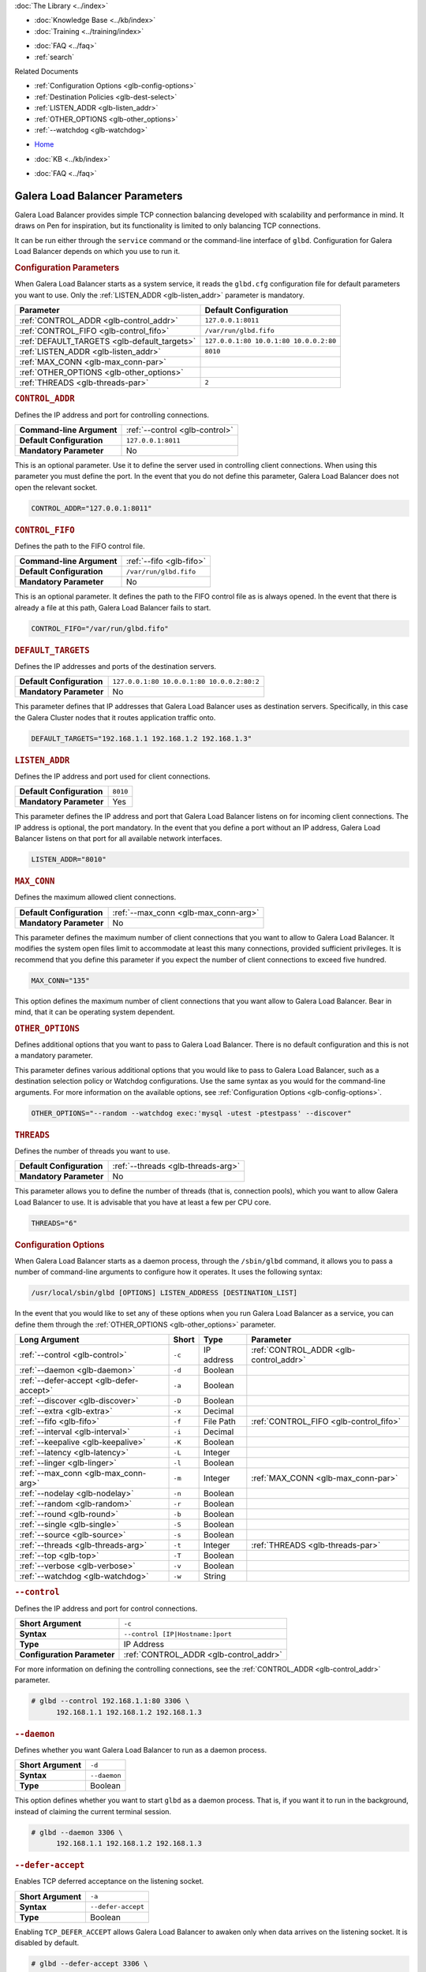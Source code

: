 .. meta::
   :title: Galera Load Balancer (glbd) Parameters
   :description:
   :language: en-US
   :keywords: galera cluster, load balancing, galera load balancer, glbd, parameters, options
   :copyright: Codership Oy, 2014 - 2021. All Rights Reserved.

.. container:: left-margin

   .. container:: left-margin-top

      :doc:`The Library <../index>`

   .. container:: left-margin-content

      .. cssclass:: here

         - :doc:`Documentation <./index>`

      - :doc:`Knowledge Base <../kb/index>`
      - :doc:`Training <../training/index>`

      .. cssclass:: sub-links

         - :doc:`Training Courses <../training/courses/index>`
         - :doc:`Tutorial Articles <../training/tutorials/index>`
         - :doc:`Training Videos <../training/videos/index>`

      - :doc:`FAQ <../faq>`
      - :ref:`search`

      Related Documents

      - :ref:`Configuration Options <glb-config-options>`
      - :ref:`Destination Policies <glb-dest-select>`
      - :ref:`LISTEN_ADDR <glb-listen_addr>`
      - :ref:`OTHER_OPTIONS <glb-other_options>`
      - :ref:`--watchdog <glb-watchdog>`

.. container:: top-links

   - `Home <https://galeracluster.com>`_

   .. cssclass:: here

      - :doc:`Docs <./index>`

   - :doc:`KB <../kb/index>`

   .. cssclass:: nav-wider

      - :doc:`Training <../training/index>`

   - :doc:`FAQ <../faq>`


.. cssclass:: library-document
.. _`glb-parameters`:

================================
Galera Load Balancer Parameters
================================

Galera Load Balancer provides simple TCP connection balancing developed with scalability and performance in mind.  It draws on Pen for inspiration, but its functionality is limited to only balancing TCP connections.

It can be run either through the ``service`` command or the command-line interface of ``glbd``.  Configuration for Galera Load Balancer depends on which you use to run it.


.. _`glb-config-parameters`:
.. rst-class:: section-heading
.. rubric:: Configuration Parameters

When Galera Load Balancer starts as a system service, it reads the ``glbd.cfg`` configuration file for default parameters you want to use.  Only the :ref:`LISTEN_ADDR <glb-listen_addr>` parameter is mandatory.

.. csv-table::
   :class: doc-options
   :header: "Parameter", "Default Configuration"

   ":ref:`CONTROL_ADDR <glb-control_addr>`", "``127.0.0.1:8011``"
   ":ref:`CONTROL_FIFO <glb-control_fifo>`", "``/var/run/glbd.fifo``"
   ":ref:`DEFAULT_TARGETS <glb-default_targets>`", "``127.0.0.1:80 10.0.1:80 10.0.0.2:80``"
   ":ref:`LISTEN_ADDR <glb-listen_addr>`", "``8010``"
   ":ref:`MAX_CONN <glb-max_conn-par>`", ""
   ":ref:`OTHER_OPTIONS <glb-other_options>`", ""
   ":ref:`THREADS <glb-threads-par>`", "``2``"

.. _`glb-control_addr`:
.. rst-class:: section-heading
.. rubric:: ``CONTROL_ADDR``

Defines the IP address and port for controlling connections.

.. csv-table::
   :class: doc-options

   "**Command-line Argument**", ":ref:`--control <glb-control>`"
   "**Default Configuration**", "``127.0.0.1:8011``"
   "**Mandatory Parameter**", "No"


This is an optional parameter.  Use it to define the server used in controlling client connections.  When using this parameter you must define the port.  In the event that you do not define this parameter, Galera Load Balancer does not open the relevant socket.

.. code-block:: ini

   CONTROL_ADDR="127.0.0.1:8011"


.. _`glb-control_fifo`:
.. rst-class:: section-heading
.. rubric:: ``CONTROL_FIFO``

Defines the path to the FIFO control file.

.. csv-table::
   :class: doc-options

   "**Command-line Argument**", ":ref:`--fifo <glb-fifo>`"
   "**Default Configuration**", "``/var/run/glbd.fifo``"
   "**Mandatory Parameter**", "No"

This is an optional parameter.  It defines the path to the FIFO control file as is always opened.  In the event that there is already a file at this path, Galera Load Balancer fails to start.

.. code-block:: ini

   CONTROL_FIFO="/var/run/glbd.fifo"


.. _`glb-default_targets`:
.. rst-class:: section-heading
.. rubric:: ``DEFAULT_TARGETS``

Defines the IP addresses and ports of the destination servers.

.. csv-table::
   :class: doc-options

   "**Default Configuration**", "``127.0.0.1:80 10.0.0.1:80 10.0.0.2:80:2``"
   "**Mandatory Parameter**", "No"

This parameter defines that IP addresses that Galera Load Balancer uses as destination servers.  Specifically, in this case the Galera Cluster nodes that it routes application traffic onto.

.. code-block:: ini

   DEFAULT_TARGETS="192.168.1.1 192.168.1.2 192.168.1.3"


.. _`glb-listen_addr`:
.. rst-class:: section-heading
.. rubric:: ``LISTEN_ADDR``

Defines the IP address and port used for client connections.

.. csv-table::
   :class: doc-options

   "**Default Configuration**", "``8010``"
   "**Mandatory Parameter**", "Yes"

This parameter defines the IP address and port that Galera Load Balancer listens on for incoming client connections.  The IP address is optional, the port mandatory.  In the event that you define a port without an IP address, Galera Load Balancer listens on that port for all available network interfaces.

.. code-block:: ini

   LISTEN_ADDR="8010"


.. _`glb-max_conn-par`:
.. rst-class:: section-heading
.. rubric:: ``MAX_CONN``

Defines the maximum allowed client connections.

.. csv-table::
   :class: doc-options

   "**Default Configuration**", ":ref:`--max_conn <glb-max_conn-arg>`"
   "**Mandatory Parameter**", "No"

This parameter defines the maximum number of client connections that you want to allow to Galera Load Balancer.  It modifies the system open files limit to accommodate at least this many connections, provided sufficient privileges.  It is recommend that you define this parameter if you expect the number of client connections to exceed five hundred.

.. code-block:: ini

   MAX_CONN="135"

This option defines the maximum number of client connections that you want allow to Galera Load Balancer. Bear in mind, that it can be operating system dependent.


.. _`glb-other_options`:
.. rst-class:: section-heading
.. rubric:: ``OTHER_OPTIONS``

Defines additional options that you want to pass to Galera Load Balancer.  There is no default configuration and this is not a mandatory parameter.

This parameter defines various additional options that you would like to pass to Galera Load Balancer, such as a destination selection policy or Watchdog configurations.  Use the same syntax as you would for the command-line arguments.  For more information on the available options, see :ref:`Configuration Options <glb-config-options>`.

.. code-block:: ini

   OTHER_OPTIONS="--random --watchdog exec:'mysql -utest -ptestpass' --discover"


.. _`glb-threads-par`:
.. rst-class:: section-heading
.. rubric:: ``THREADS``

Defines the number of threads you want to use.

.. csv-table::
   :class: doc-options

   "**Default Configuration**", ":ref:`--threads <glb-threads-arg>`"
   "**Mandatory Parameter**", "No"

This parameter allows you to define the number of threads (that is, connection pools), which you want to allow Galera Load Balancer to use.  It is advisable that you have at least a few per CPU core.

.. code-block:: ini

   THREADS="6"


.. _`glb-config-options`:
.. rst-class:: section-heading
.. rubric:: Configuration Options

When Galera Load Balancer starts as a daemon process, through the ``/sbin/glbd`` command, it allows you to pass a number of command-line arguments to configure how it operates.  It uses the following syntax:

.. code-block:: text

   /usr/local/sbin/glbd [OPTIONS] LISTEN_ADDRESS [DESTINATION_LIST]

In the event that you would like to set any of these options when you run Galera Load Balancer as a service, you can define them through the :ref:`OTHER_OPTIONS <glb-other_options>` parameter.

.. csv-table::
   :class: doc-options
   :header: "Long Argument", "Short", "Type", "Parameter"

   ":ref:`--control <glb-control>`", "``-c``", "IP address", ":ref:`CONTROL_ADDR <glb-control_addr>`"
   ":ref:`--daemon <glb-daemon>`", "``-d``", "Boolean", ""
   ":ref:`--defer-accept <glb-defer-accept>`", "``-a``", "Boolean", ""
   ":ref:`--discover <glb-discover>`", "``-D``", "Boolean", ""
   ":ref:`--extra <glb-extra>`", "``-x``", "Decimal", ""
   ":ref:`--fifo <glb-fifo>`", "``-f``", "File Path", ":ref:`CONTROL_FIFO <glb-control_fifo>`"
   ":ref:`--interval <glb-interval>`", "``-i``", "Decimal", ""
   ":ref:`--keepalive <glb-keepalive>`", "``-K``", "Boolean", ""
   ":ref:`--latency <glb-latency>`", "``-L``", "Integer", ""
   ":ref:`--linger <glb-linger>`", "``-l``", "Boolean", ""
   ":ref:`--max_conn <glb-max_conn-arg>`", "``-m``", "Integer", ":ref:`MAX_CONN <glb-max_conn-par>`"
   ":ref:`--nodelay <glb-nodelay>`", "``-n``", "Boolean", ""
   ":ref:`--random <glb-random>`", "``-r``", "Boolean", ""
   ":ref:`--round <glb-round>`", "``-b``", "Boolean", ""
   ":ref:`--single <glb-single>`", "``-S``", "Boolean", ""
   ":ref:`--source <glb-source>`", "``-s``", "Boolean", ""
   ":ref:`--threads <glb-threads-arg>`", "``-t``", "Integer", ":ref:`THREADS <glb-threads-par>`"
   ":ref:`--top <glb-top>`", "``-T``", "Boolean", ""
   ":ref:`--verbose <glb-verbose>`", "``-v``", "Boolean", ""
   ":ref:`--watchdog <glb-watchdog>`", "``-w``", "String", ""



.. _`glb-control`:
.. rst-class:: section-heading
.. rubric:: ``--control``

Defines the IP address and port for control connections.

.. csv-table::
   :class: doc-options

   "**Short Argument**", "``-c``"
   "**Syntax**", "``--control [IP|Hostname:]port``"
   "**Type**", "IP Address"
   "**Configuration Parameter**", ":ref:`CONTROL_ADDR <glb-control_addr>`"

For more information on defining the controlling connections, see the :ref:`CONTROL_ADDR <glb-control_addr>` parameter.

.. code-block:: console

   # glbd --control 192.168.1.1:80 3306 \
         192.168.1.1 192.168.1.2 192.168.1.3


.. _`glb-daemon`:
.. rst-class:: section-heading
.. rubric:: ``--daemon``

Defines whether you want Galera Load Balancer to run as a daemon process.

.. csv-table::
   :class: doc-options

   "**Short Argument**", "``-d``"
   "**Syntax**", "``--daemon``"
   "**Type**", "Boolean"

This option defines whether you want to start ``glbd`` as a daemon process.  That is, if you want it to run in the background, instead of claiming the current terminal session.

.. code-block:: console

   # glbd --daemon 3306 \
         192.168.1.1 192.168.1.2 192.168.1.3


.. _`glb-defer-accept`:
.. rst-class:: section-heading
.. rubric:: ``--defer-accept``

Enables TCP deferred acceptance on the listening socket.

.. csv-table::
   :class: doc-options

   "**Short Argument**", "``-a``"
   "**Syntax**", "``--defer-accept``"
   "**Type**", "Boolean"

Enabling ``TCP_DEFER_ACCEPT`` allows Galera Load Balancer to awaken only when data arrives on the listening socket.  It is disabled by default.

.. code-block:: console

   # glbd --defer-accept 3306 \
         192.168.1.1 192.168.1.2 192.168.1.3


.. _`glb-discover`:
.. rst-class:: section-heading
.. rubric:: ``--discover``

Defines whether you want to use watchdog results to discover and set new destinations.

.. csv-table::
   :class: doc-options

   "**Short Argument**", "``-D``"
   "**Syntax**", "``--discover``"
   "**Type**", "Boolean"

When you define the :ref:`--watchdog <glb-watchdog>` option, this option defines whether Galera Load Balancer uses the return value in discovering and setting new addresses for destination servers.  For instance, after querying for the :ref:`wsrep_cluster_address <wsrep_cluster_address>` parameter.

.. code-block:: console

   # glbd --discover -w exec:"mysql.sh -utest -ptestpass" 3306 \
         192.168.1.1 192.168.1.2 192.168.1.3


.. _`glb-extra`:
.. rst-class:: section-heading
.. rubric:: ``--extra``

Defines whether you want to perform an extra destination poll on connection attempts.

.. csv-table::
   :class: doc-options

   "**Short Argument**", "``-x``"
   "**Syntax**", "``--extra D.DDD``"
   "**Type**", "Decimal"

This option defines whether and when you want Galera Load Balancer to perform an additional destination poll on connection attempts.  The given value indicates how many seconds after the previous poll that you want it to run the extra poll.  By default, the extra polling feature is disabled.

.. code-block:: console

   # glbd --extra 1.35 3306 \
         192.168.1.1 192.168.1.2 192.168.1.3


.. _`glb-fifo`:
.. rst-class:: section-heading
.. rubric:: ``--fifo``

Defines the path to the FIFO control file.

.. csv-table::
   :class: doc-options

   "**Short Argument**", "``-f``"
   "**Syntax**", "``--fifo /path/to/glbd.fifo``"
   "**Type**", "File Path"
   "**Configuration Parameter**", ":ref:`CONTROL_FIFO <glb-control_fifo>`"

For more information on using FIFO control files, see the :ref:`CONTROL_FIFO <glb-control_fifo>` parameter.

.. code-block:: console

   # glbd --fifo /var/run/glbd.fifo 3306 \
         192.168.1.1 192.168.1.2 192.168.1.3


.. _`glb-interval`:
.. rst-class:: section-heading
.. rubric:: ``--interval``

Defines how often to probe destinations for liveliness.

.. csv-table::
   :class: doc-options

   "**Short Argument**", "``-i``"
   "**Syntax**", "``--interval D.DDD``"
   "**Type**", "Decimal"

This option defines how often Galera Load Balancer checks destination servers for liveliness.  It uses values given in seconds.  By default, it checks every second.

.. code-block:: console

   # glbd --interval 2.013 3306 \
         192.168.1.1 192.168.1.2 192.168.1.3


.. _`glb-keepalive`:
.. rst-class:: section-heading
.. rubric:: ``--keepalive``

Defines whether you want to disable the ``SO_KEEPALIVE`` socket option on server-side sockets.

.. csv-table::
   :class: doc-options

   "**Short Argument**", "``-K``"
   "**Syntax**", "``--keepalive``"
   "**Type**", "Boolean"

Linux systems feature the socket option ``SO_KEEPALIVE``, which causes the server to send packets to a remote system in order to main the client connection with the destination server.  This option allows you to disable ``SO_KEEPALIVE`` on server-side sockets.  It allows ``SO_KEEPALIVE`` by default.

.. code-block:: console

   # glbd --keepalive 3306 \
         192.168.1.1 192.168.1.2 192.168.1.3


.. _`glb-latency`:
.. rst-class:: section-heading
.. rubric:: ``--latency``

Defines the number of samples to take in calculating latency for watchdog.

.. csv-table::
   :class: doc-options

   "**Short Argument**", "``-L``"
   "**Syntax**", "``--latency N``"
   "**Type**", "Integer"

When the Watchdog module tests a destination server to calculate latency, it sends a number of packets through to measure its responsiveness.  This option configures how many packets it sends in sampling latency.

.. code-block:: console

   # glbd --latency 25 3306 \
         192.168.1.1 192.168.1.2 192.168.1.3


.. _`glb-linger`:
.. rst-class:: section-heading
.. rubric:: ``--linger``

Defines whether Galera Load Balancer disables sockets lingering after they are closed.

.. csv-table::
   :class: doc-options

   "**Short Argument**", "``-l``"
   "**Syntax**", "``--linger``"
   "**Type**", "Boolean"

When Galera Load Balancer sends the ``close()`` command, occasionally sockets linger in a ``TIME_WAIT`` state.  This options defines whether or not you want Galera Load Balancer to disable lingering sockets.

.. code-block:: console

   # glbd --linger 3306 \
         192.168.1.1 192.168.1.2 192.168.1.3


.. _`glb-max_conn-arg`:
.. rst-class:: section-heading
.. rubric:: ``--max_conn``

Defines the maximum allowed client connections.

.. csv-table::
   :class: doc-options

   "**Short Argument**", "``-m``"
   "**Syntax**", "``--max_conn N``"
   "**Type**", "Integer"

For more information on defining the maximum client connections, see the :ref:`MAX_CONN <glb-max_conn-par>` parameter.

.. code-block:: console

   # glbd --max_conn 125 3306 \
         192.168.1.1 192.168.1.2 192.168.1.3


.. _`glb-nodelay`:
.. rst-class:: section-heading
.. rubric:: ``--nodelay``

Defines whether it disables the TCP no-delay socket option.

.. csv-table::
   :class: doc-options

   "**Short Argument**", "``-n``"
   "**Syntax**", "``--nodelay``"
   "**Type**", "Boolean"

Under normal operation, TCP connections automatically concatenate small packets into larger frames through the Nagle algorithm.  In the event that you want Galera Load Balancer to disable this feature, this option causes it to open TCP connections with the ``TCP_NODELAY`` feature.

.. code-block:: console

   # glbd --nodelay 3306 \
         192.168.1.1 192.168.1.2 192.168.1.3


.. _`glb-random`:
.. rst-class:: section-heading
.. rubric:: ``--random``

Defines the destination selection policy as Random.

.. csv-table::
   :class: doc-options

   "**Short Argument**", "``-r``"
   "**Syntax**", "``--random``"
   "**Type**", "Boolean"

The destination selection policy determines how Galera Load Balancer determines which servers to route traffic to.  When you set the policy to Random, it randomly chooses a destination from the pool of available servers.  You can enable this feature by default through the :ref:`OTHER_OPTIONS <glb-other_options>` parameter.


For more information on other policies, see :ref:`Destination Selection Policies <glb-dest-select>`.

.. code-block:: console

   # glbd --random 3306 \
         192.168.1.1 192.168.1.2 192.168.1.3


.. _`glb-round`:
.. rst-class:: section-heading
.. rubric:: ``--round``

Defines the destination selection policy as Round Robin.

.. csv-table::
   :class: doc-options

   "**Short Argument**", "``-b``"
   "**Syntax**", "``--round``"
   "**Type**", "Boolean"

The destination selection policy determines how Galera Load Balancer determines which servers to route traffic to.  When you set the policy to Round Robin, it directs new connections to the next server in a circular order list.  You can enable this feature by default through the :ref:`OTHER_OPTIONS <glb-other_options>` parameter.

For more information on other policies, see :ref:`Destination Selection Policies <glb-dest-select>`.


.. code-block:: console

   # glbd --round 3306 \
         192.168.1.1 192.168.1.2 192.168.1.3


.. _`glb-single`:
.. rst-class:: section-heading
.. rubric:: ``--single``

Defines the destination selection policy as Single.

.. csv-table::
   :class: doc-options

   "**Short Argument**", "``-S``"
   "**Syntax**", "``--single``"
   "**Type**", "Boolean"

The destination selection policy determines how Galera Load Balancer determines which servers to route traffic to.

When you set the policy to Single, all connections route to the server with the highest weight value.  You can enable this by default through the :ref:`OTHER_OPTIONS <glb-other_options>` parameter.

.. code-block:: console

   # glbd --single 3306 \
         192.168.1.1 192.168.1.2 192.168.1.3


.. _`glb-source`:
.. rst-class:: section-heading
.. rubric:: ``--source``

Defines the destination selection policy as Source Tracking.

.. csv-table::
   :class: doc-options

   "**Short Argument**", "``-s``"
   "**Syntax**", "``--source``"
   "**Type**", "Boolean"

The destination selection policy determines how Galera Load Balancer determines which servers to route traffic to.  When you set the policy to Source Tracking, connections that originate from one address are routed to the same destination.  That is, you can ensure that certain IP addresses always route to the same destination server.  You can enable this by default through the :ref:`OTHER_OPTIONS <glb-other_options>` parameter.

Bear in mind, there are some limitations to this selection policy.  When the destination list changes, the destination choice for new connections changes as well, while established connections remain in place.  Additionally, when a destination is marked as unavailable, all connections that would route to it fail over to another, randomly chosen destination.  When the original target becomes available again, routing to it for new connections resumes.  In other words, Source Tracking works best with short-lived connections.

For more information on other policies, see :ref:`Destination Selection Policies <glb-dest-select>`.

.. code-block:: console

   # glbd --source 3306 \
         192.168.1.1 192.168.1.2 192.168.1.3


.. _`glb-threads-arg`:
.. rst-class:: section-heading
.. rubric:: ``--threads``

Defines the number of threads that you want to use.

.. csv-table::
   :class: doc-options

   "**Short Argument**", "``-t``"
   "**Syntax**", "``--threads N``"
   "**Type**", "Integer"

For more information on threading in Galera Load Balancer, see :ref:`THREADS <glb-threads-par>`.

.. code-block:: console

   # glbd --threads 6 3306 \
         192.168.1.1 192.168.1.2 192.168.1.3


.. _`glb-top`:
.. rst-class:: section-heading
.. rubric:: ``--top``

Enables balancing to top weights only.

.. csv-table::
   :class: doc-options

   "**Short Argument**", "``-T``"
   "**Syntax**", "``--top``"
   "**Type**", "Boolean"

This option restricts all balancing policies to a subset of destination servers with the top weight.  For instance, if you have servers with weights ``1``, ``2`` and ``3``, balancing occurs only on servers with weight ``3``, while they remain available.

.. code-block:: console

   # glbd --top 3306 \
         192.168.1.1 192.168.1.2 192.168.1.3


.. _`glb-verbose`:
.. rst-class:: section-heading
.. rubric:: ``--verbose``

Defines whether you want Galera Load Balancer to run as verbose.

.. csv-table::
   :class: doc-options

   "**Short Argument**", "``-v``"
   "**Syntax**", "``--verbose``"
   "**Type**", "Boolean"

This option enables verbose output for Galera Load Balancer, which you may find useful for debugging purposes.

.. code-block:: console

   # glbd --verbose 3306 \
         192.168.1.1 192.168.1.2 192.168.1.3


.. _`glb-watchdog`:
.. rst-class:: section-heading
.. rubric:: ``--watchdog``

Defines specifications for watchdog operations.

.. csv-table::
   :class: doc-options

   "**Short Argument**", "``-w``"
   "**Syntax**", "``--watchdog SPEC_STR``"
   "**Type**", "String"

Under normal operation, Galera Load Balancer checks destination availability by attempting to establish a TCP connection to the server.  For most use cases, this is insufficient.  If you want to establish a connection with web server, you need to know if it is able to serve web pages.  If you want to establish a connection with a database server, you need to know if it is able to execute queries.  TCP connections don't provide that kind of information.

The Watchdog module implements asynchronous monitoring of destination servers through back-ends designed to service availability.  This option allows you to enable it by defining the back-end ID string, optionally followed by a colon and the configuration options.

.. code-block:: console

   # glbd -w exec:"mysql.sh -utest -ptestpass" 3306 \
         192.168.1.1 192.168.1.2 192.168.1.3

This initializes the ``exec`` back-end to execute external programs.  It runs the ``mysql.sh`` script on each destination server in order to determine it's availability.  You can find the ``mysql.sh`` in the Galera Load Balancer build directory, under ``files/``.

.. note:: The Watchdog module remains a work in progress.  Neither its functionality nor terminology is final.

.. container:: bottom-links

   Related Documents

   - :ref:`Configuration Options <glb-config-options>`
   - :ref:`Destination Policies <glb-dest-select>`
   - :ref:`LISTEN_ADDR <glb-listen_addr>`
   - :ref:`OTHER_OPTIONS <glb-other_options>`
   - :ref:`--watchdog <glb-watchdog>`
